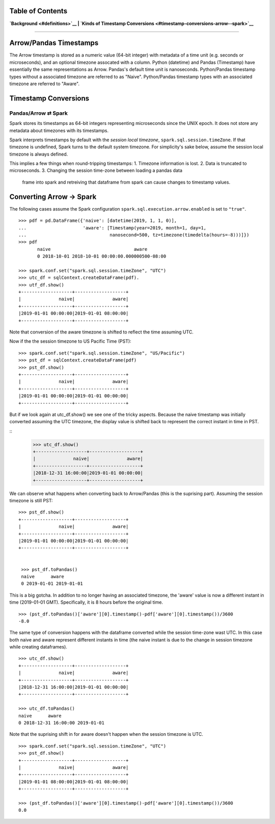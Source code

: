 
**Table of Contents**
---------------------

**`Background <#definitions>`__ \| `Kinds of Timestamp
Conversions <#timestamp-conversions-arrow--spark>`__**

--------------

Arrow/Pandas Timestamps
-----------------------

The Arrow timestamp is stored as a numeric value (64-bit integer) with metadata
of a time unit (e.g. seconds or microseconds), and an optional timezone
assocated with a column.  Python (datetime) and Pandas (Timestamp) have
essentially the same representations as Arrow.  Pandas's default time unit is
nanoseconds.  Python/Pandas timestamp types without a associated timezone are
referred to as "Naive".  Python/Pandas timestamp types with an associated
timezone are referred to "Aware".   


Timestamp Conversions
---------------------

Pandas/Arrow ⇄ Spark
~~~~~~~~~~~~~

Spark stores its timestamps as 64-bit integers representing microseconds since
the UNIX epoch.  It does not store any metadata about timezones with its
timestamps.  

Spark interprets timestamps by default with the *session local timezone*,
``spark.sql.session.timeZone``. If that timezone is undefined, Spark turns to
the default system timezone. For simplicity's sake below, assume the session
local timezone is always defined.

This implies a few things when round-tripping timestamps:
1.  Timezone information is lost.
2.  Data is truncated to microseconds.
3.  Changing the session time-zone between loading a pandas data
    frame into spark and retreiving that dataframe from spark
    can cause changes to timestamp values.

Converting Arrow → Spark
------------------------

The following cases assume the Spark configuration
``spark.sql.execution.arrow.enabled`` is set to ``"true"``.

::

    >>> pdf = pd.DataFrame({'naive': [datetime(2019, 1, 1, 0)], 
    ...                     'aware': [Timestamp(year=2019, month=1, day=1, 
    ...                               nanosecond=500, tz=timezone(timedelta(hours=-8)))]})
    >>> pdf
           naive                               aware
           0 2018-10-01 2018-10-01 00:00:00.000000500-08:00

    >>> spark.conf.set("spark.sql.session.timeZone", "UTC")
    >>> utc_df = sqlContext.createDataFrame(pdf).
    >>> utf_df.show()
    +-------------------+-------------------+
    |              naive|              aware|
    +-------------------+-------------------+
    |2019-01-01 00:00:00|2019-01-01 08:00:00|
    +-------------------+-------------------+
                    
Note that conversion of the aware timezone is shifted to reflect the time
assuming UTC. 

Now if the the session timezone to US Pacific Time (PST):

::

    >>> spark.conf.set("spark.sql.session.timeZone", "US/Pacific")
    >>> pst_df = sqlContext.createDataFrame(pdf)
    >>> pst_df.show()
    +-------------------+-------------------+
    |              naive|              aware|
    +-------------------+-------------------+
    |2019-01-01 00:00:00|2019-01-01 00:00:00|
    +-------------------+-------------------+

But if we look again at utc_df.show() we see one of the tricky aspects.
Because the naive timestamp was initially converted assuming the UTC timezone,
the display value is shifted back to represent the correct instant in time in
PST.

::
    >>> utc_df.show()
    +-------------------+-------------------+
    |              naive|              aware|
    +-------------------+-------------------+
    |2018-12-31 16:00:00|2019-01-01 00:00:00|
    +-------------------+-------------------+


We can observe what happens when converting back to Arrow/Pandas (this is the
suprising part).  Assuming the session timezone is still PST:

::

   >>> pst_df.show()
   +-------------------+-------------------+
   |              naive|              aware|
   +-------------------+-------------------+
   |2019-01-01 00:00:00|2019-01-01 00:00:00|
   +-------------------+-------------------+

   
    >>> pst_df.toPandas()
    naive      aware
    0 2019-01-01 2019-01-01
    
This is a big gotcha.  In addition to no longer having an associated timezone,
the 'aware' value is now a different instant in
time (2019-01-01 GMT).  Specifically, it is 8 hours before the original time. 

::

  >>> (pst_df.toPandas()['aware'][0].timestamp()-pdf['aware'][0].timestamp())/3600
  -8.0

The same type of conversion happens with the dataframe converted while 
the session time-zone wast UTC.  In this case both naive and aware 
represent different instants in time (the naive instant is due to 
the change in session timezone while creating dataframes).

::

  >>> utc_df.show()
  +-------------------+-------------------+
  |              naive|              aware|
  +-------------------+-------------------+
  |2018-12-31 16:00:00|2019-01-01 00:00:00|
  +-------------------+-------------------+

  >>> utc_df.toPandas()
  naive      aware
  0 2018-12-31 16:00:00 2019-01-01

Note that the suprising shift in for aware doesn't happen
when the session timezone is UTC.
  
::
  
  >>> spark.conf.set("spark.sql.session.timeZone", "UTC")
  >>> pst_df.show()
  +-------------------+-------------------+
  |              naive|              aware|
  +-------------------+-------------------+
  |2019-01-01 08:00:00|2019-01-01 08:00:00|
  +-------------------+-------------------+
  
  >>> (pst_df.toPandas()['aware'][0].timestamp()-pdf['aware'][0].timestamp())/3600
  0.0
